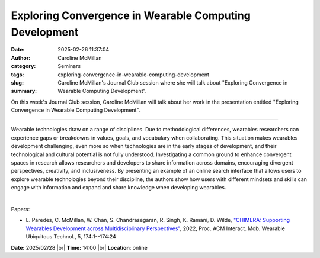 Exploring Convergence in Wearable Computing Development
#######################################################
:date: 2025-02-26 11:37:04
:author: Caroline McMillan
:category: Seminars
:tags: 
:slug: exploring-convergence-in-wearable-computing-development
:summary: Caroline McMillan's Journal Club session where she will talk about "Exploring Convergence in Wearable Computing Development".

On this week's Journal Club session, Caroline McMillan will talk about her work in the presentation entitled "Exploring Convergence in Wearable Computing Development".

------------

Wearable technologies draw on a range of disciplines. Due to methodological differences,
wearables researchers can experience gaps or breakdowns in values, goals, and vocabulary
when collaborating. This situation makes wearables development challenging, even more so
when technologies are in the early stages of development, and their technological and
cultural potential is not fully understood. Investigating a common ground to enhance
convergent spaces in research allows researchers and developers to share information
across domains, encouraging divergent perspectives, creativity, and inclusiveness. By
presenting an example of an online search interface that allows users to explore wearable
technologies beyond their discipline, the authors show how users with different mindsets
and skills can engage with information and expand and share knowledge when developing
wearables.

|

Papers:

- L. Paredes, C. McMillan, W. Chan, S. Chandrasegaran, R. Singh, K. Ramani, D. Wilde, `"CHIMERA: Supporting Wearables Development across Multidisciplinary Perspectives"
  <https://doi.org/10.1145/3494974>`__, 2022, Proc. ACM Interact. Mob. Wearable Ubiquitous Technol., 5, 174:1--174:24


**Date:**  2025/02/28 |br|
**Time:** 14:00 |br|
**Location**: online

.. |br| raw:: html

	<br />
